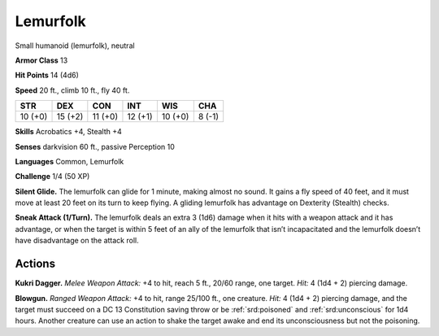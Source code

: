 
.. _tob:lemurfolk:

Lemurfolk
---------

Small humanoid (lemurfolk), neutral

**Armor Class** 13

**Hit Points** 14 (4d6)

**Speed** 20 ft., climb 10 ft., fly 40 ft.

+-----------+-----------+-----------+-----------+-----------+-----------+
| STR       | DEX       | CON       | INT       | WIS       | CHA       |
+===========+===========+===========+===========+===========+===========+
| 10 (+0)   | 15 (+2)   | 11 (+0)   | 12 (+1)   | 10 (+0)   | 8 (-1)    |
+-----------+-----------+-----------+-----------+-----------+-----------+

**Skills** Acrobatics +4, Stealth +4

**Senses** darkvision 60 ft., passive Perception 10

**Languages** Common, Lemurfolk

**Challenge** 1/4 (50 XP)

**Silent Glide.** The lemurfolk can glide for 1 minute, making
almost no sound. It gains a fly speed of 40 feet, and it must
move at least 20 feet on its turn to keep flying. A gliding
lemurfolk has advantage on Dexterity (Stealth) checks.

**Sneak Attack (1/Turn).** The lemurfolk deals an extra 3
(1d6) damage when it hits with a weapon attack and it has
advantage, or when the target is within 5 feet of an ally of the
lemurfolk that isn’t incapacitated and the lemurfolk doesn’t
have disadvantage on the attack roll.

Actions
~~~~~~~

**Kukri Dagger.** *Melee Weapon Attack:* +4 to hit, reach 5 ft.,
20/60 range, one target. *Hit:* 4 (1d4 + 2) piercing damage.

**Blowgun.** *Ranged Weapon Attack:* +4 to hit, range 25/100 ft.,
one creature. *Hit:* 4 (1d4 + 2) piercing damage, and the target
must succeed on a DC 13 Constitution saving throw or be
:ref:`srd:poisoned` and :ref:`srd:unconscious` for 1d4 hours. Another creature
can use an action to shake the target awake and end its
unconsciousness but not the poisoning.
